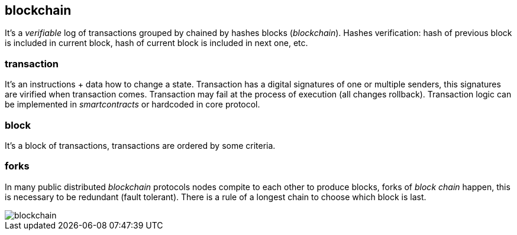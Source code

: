 == blockchain
[%hardbreaks]

It's a _verifiable_ log of transactions grouped by chained by hashes blocks (_blockchain_). Hashes verification: hash of previous block is included in current block, hash of current block is included in next one, etc.

=== transaction
It's an instructions + data how to change a state. Transaction has a digital signatures of one or multiple senders, this signatures are virified when transaction comes. Transaction may fail at the process of execution (all changes rollback). Transaction logic can be implemented in _smartcontracts_ or hardcoded in core protocol.

=== block
It's a block of transactions, transactions are ordered by some criteria.

=== forks
In many public distributed _blockchain_ protocols nodes compite to each other to produce blocks, forks of _block chain_ happen, this is necessary to be redundant (fault tolerant). There is a rule of a longest chain to choose which block is last.

image::images/blockchain.svg[float="left",align="center"]